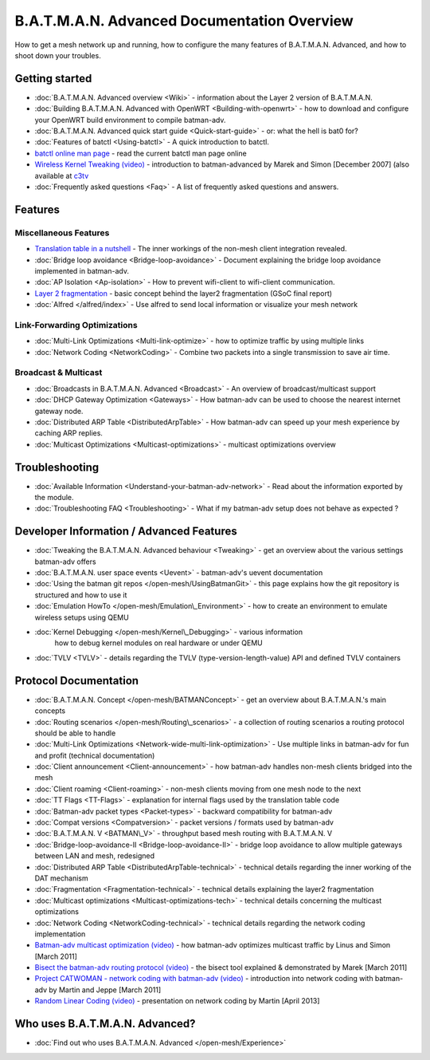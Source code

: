 .. SPDX-License-Identifier: GPL-2.0

B.A.T.M.A.N. Advanced Documentation Overview
============================================

How to get a mesh network up and running, how to configure the many
features of B.A.T.M.A.N. Advanced, and how to shoot down your troubles.

Getting started
---------------

-  :doc:`B.A.T.M.A.N. Advanced overview <Wiki>` - information about the
   Layer 2 version of B.A.T.M.A.N.
-  :doc:`Building B.A.T.M.A.N. Advanced with OpenWRT <Building-with-openwrt>` - how to download and configure your OpenWRT build
   environment to compile batman-adv.
-  :doc:`B.A.T.M.A.N. Advanced quick start guide <Quick-start-guide>` - or:
   what the hell is bat0 for?
-  :doc:`Features of batctl <Using-batctl>` - A quick introduction to
   batctl.
-  `batctl online man
   page <https://downloads.open-mesh.org/batman/manpages/batctl.8.html>`__
   - read the current batctl man page online
-  `Wireless Kernel Tweaking
   (video) <https://downloads.open-mesh.org/batman/misc/24c3-2292-en-wireless_kernel_tweaking.webm>`__
   - introduction to batman-advanced by Marek and Simon [December 2007]
   (also available at
   `c3tv <https://media.ccc.de/browse/congress/2007/24c3-2292-en-wireless_kernel_tweaking.html#video)>`__
-  :doc:`Frequently asked questions <Faq>` - A list of frequently asked
   questions and answers.

Features
--------

Miscellaneous Features
~~~~~~~~~~~~~~~~~~~~~~

-  `Translation table in a nutshell <https://www.open-mesh.org/news/38>`__ - The inner workings of the non-mesh client integration
   revealed.
-  :doc:`Bridge loop avoidance <Bridge-loop-avoidance>` - Document
   explaining the bridge loop avoidance implemented in batman-adv.
-  :doc:`AP Isolation <Ap-isolation>` - How to prevent wifi-client to
   wifi-client communication.
-  `Layer 2 fragmentation <https://www.open-mesh.org/news/43>`__ - basic concept behind the layer2 fragmentation (GSoC final
   report)
-  :doc:`Alfred </alfred/index>` - Use alfred to send local information or
   visualize your mesh network

Link-Forwarding Optimizations
~~~~~~~~~~~~~~~~~~~~~~~~~~~~~

-  :doc:`Multi-Link Optimizations <Multi-link-optimize>` - how to optimize
   traffic by using multiple links
-  :doc:`Network Coding <NetworkCoding>` - Combine two packets into a single
   transmission to save air time.

Broadcast & Multicast
~~~~~~~~~~~~~~~~~~~~~

-  :doc:`Broadcasts in B.A.T.M.A.N. Advanced <Broadcast>` - An overview of broadcast/multicast support
-  :doc:`DHCP Gateway Optimization <Gateways>` - How batman-adv can be used to choose
   the nearest internet gateway node.
-  :doc:`Distributed ARP Table <DistributedArpTable>` - How batman-adv can
   speed up your mesh experience by caching ARP replies.
-  :doc:`Multicast Optimizations <Multicast-optimizations>` - multicast
   optimizations overview

Troubleshooting
---------------

-  :doc:`Available Information <Understand-your-batman-adv-network>` - Read
   about the information exported by the module.
-  :doc:`Troubleshooting FAQ <Troubleshooting>` - What if my batman-adv
   setup does not behave as expected ?

Developer Information / Advanced Features
-----------------------------------------

-  :doc:`Tweaking the B.A.T.M.A.N. Advanced behaviour <Tweaking>` - get an
   overview about the various settings batman-adv offers
-  :doc:`B.A.T.M.A.N. user space events <Uevent>` - batman-adv's uevent
   documentation
-  :doc:`Using the batman git repos </open-mesh/UsingBatmanGit>` - this page
   explains how the git repository is structured and how to use it
-  :doc:`Emulation HowTo </open-mesh/Emulation\_Environment>` - how to create an
   environment to emulate wireless setups using QEMU
-  :doc:`Kernel Debugging </open-mesh/Kernel\_Debugging>` - various information
    how to debug kernel modules on real hardware or under QEMU
-  :doc:`TVLV <TVLV>` - details regarding the TVLV
   (type-version-length-value) API and defined TVLV containers

Protocol Documentation
----------------------

-  :doc:`B.A.T.M.A.N. Concept </open-mesh/BATMANConcept>` - get an overview
   about B.A.T.M.A.N.'s main concepts
-  :doc:`Routing scenarios </open-mesh/Routing\_scenarios>` - a collection of
   routing scenarios a routing protocol should be able to handle
-  :doc:`Multi-Link Optimizations <Network-wide-multi-link-optimization>` -
   Use multiple links in batman-adv for fun and profit (technical
   documentation)
-  :doc:`Client announcement <Client-announcement>` - how batman-adv handles
   non-mesh clients bridged into the mesh
-  :doc:`Client roaming <Client-roaming>` - non-mesh clients moving from one
   mesh node to the next
-  :doc:`TT Flags <TT-Flags>` - explanation for internal flags used by the
   translation table code
-  :doc:`Batman-adv packet types <Packet-types>` - backward compatibility
   for batman-adv
-  :doc:`Compat versions <Compatversion>` - packet versions / formats used
   by batman-adv
-  :doc:`B.A.T.M.A.N. V <BATMAN\_V>` - throughput based mesh routing with
   B.A.T.M.A.N. V
-  :doc:`Bridge-loop-avoidance-II <Bridge-loop-avoidance-II>` - bridge loop avoidance to allow
   multiple gateways between LAN and mesh, redesigned
-  :doc:`Distributed ARP Table <DistributedArpTable-technical>` - technical
   details regarding the inner working of the DAT mechanism
-  :doc:`Fragmentation <Fragmentation-technical>` - technical details
   explaining the layer2 fragmentation
-  :doc:`Multicast optimizations <Multicast-optimizations-tech>` - technical
   details concerning the multicast optimizations
-  :doc:`Network Coding <NetworkCoding-technical>` - technical details
   regarding the network coding implementation
-  `Batman-adv multicast optimization
   (video) <https://downloads.open-mesh.org/batman/misc/wbmv4-multicast.avi>`__
   - how batman-adv optimizes multicast traffic by Linus and Simon
   [March 2011]
-  `Bisect the batman-adv routing protocol
   (video) <https://downloads.open-mesh.org/batman/misc/wbmv4-bisect.avi>`__
   - the bisect tool explained & demonstrated by Marek [March 2011]
-  `Project CATWOMAN - network coding with batman-adv
   (video) <https://downloads.open-mesh.org/batman/misc/wbmv4-network_coding.avi>`__
   - introduction into network coding with batman-adv by Martin and
   Jeppe [March 2011]
-  `Random Linear Coding
   (video) <https://downloads.open-mesh.org/batman/misc/wbmv6-random-linear-network-coding.mp4>`__
   - presentation on network coding by Martin [April 2013]

Who uses B.A.T.M.A.N. Advanced?
-------------------------------

-  :doc:`Find out who uses B.A.T.M.A.N. Advanced </open-mesh/Experience>`
